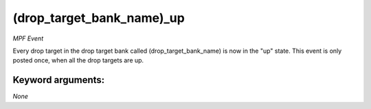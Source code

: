 (drop_target_bank_name)_up
==========================

*MPF Event*

Every drop target in the drop target bank called
(drop_target_bank_name) is now in the "up" state. This event is
only posted once, when all the drop targets are up.


Keyword arguments:
------------------

*None*

